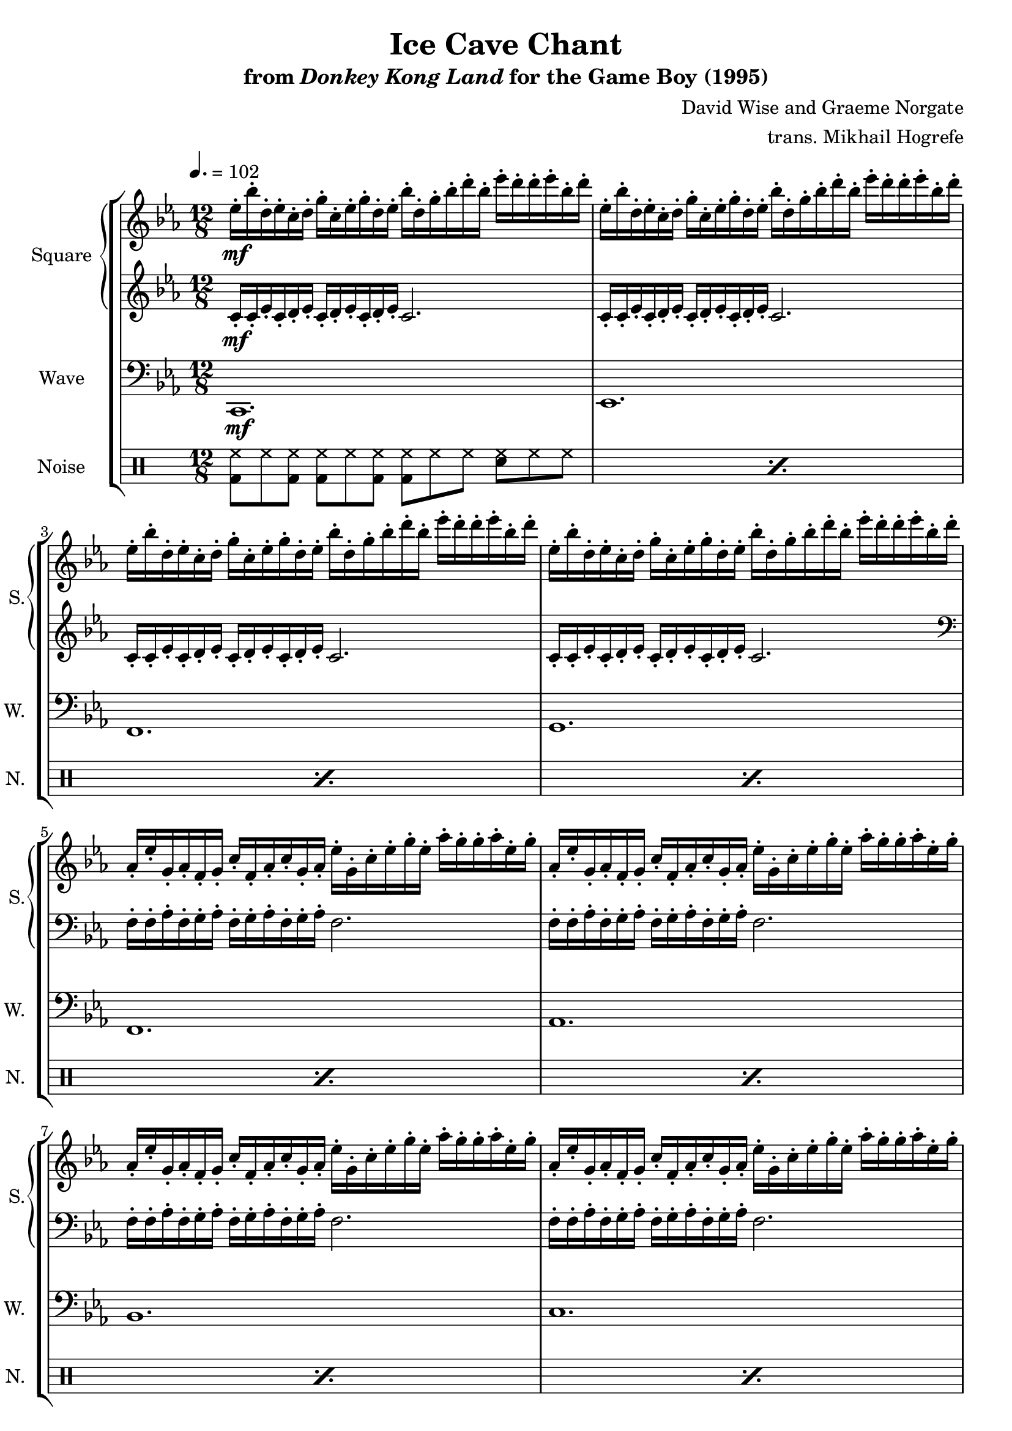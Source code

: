 \version "2.22.0"

smaller = {
    \set fontSize = #-3
    \override Stem #'length-fraction = #0.56
    \override Beam #'thickness = #0.2688
    \override Beam #'length-fraction = #0.56
}

\book {
    \header {
        title = "Ice Cave Chant"
        subtitle = \markup { "from" {\italic "Donkey Kong Land"} "for the Game Boy (1995)" }
        composer = "David Wise and Graeme Norgate"
        arranger = "trans. Mikhail Hogrefe"
    }

    \score {
        {
            \new StaffGroup <<
                \new GrandStaff <<
                    \set GrandStaff.instrumentName = "Square"
                    \set GrandStaff.shortInstrumentName = "S."
                    \new Staff \relative c'' {
            
\key c \minor
\time 12/8
\tempo 4. = 102
                        \repeat volta 2 {
ees16-.\mf bes'-. d,-. ees-. c-. d-. g-. c,-. ees-. g-. d-. ees-. bes'-. d,-. g-. bes-. d-. bes-. ees-. d-. d-. ees-. bes-. d-. 
|
ees,16-. bes'-. d,-. ees-. c-. d-. g-. c,-. ees-. g-. d-. ees-. bes'-. d,-. g-. bes-. d-. bes-. ees-. d-. d-. ees-. bes-. d-. 
|
ees,16-. bes'-. d,-. ees-. c-. d-. g-. c,-. ees-. g-. d-. ees-. bes'-. d,-. g-. bes-. d-. bes-. ees-. d-. d-. ees-. bes-. d-. 
|
ees,16-. bes'-. d,-. ees-. c-. d-. g-. c,-. ees-. g-. d-. ees-. bes'-. d,-. g-. bes-. d-. bes-. ees-. d-. d-. ees-. bes-. d-. 
|
aes,16-. ees'-. g,-. aes-. f-. g-. c-. f,-. aes-. c-. g-. aes-. ees'-. g,-. c-. ees-. g-. ees-. aes-. g-. g-. aes-. ees-. g-. |
aes,16-. ees'-. g,-. aes-. f-. g-. c-. f,-. aes-. c-. g-. aes-. ees'-. g,-. c-. ees-. g-. ees-. aes-. g-. g-. aes-. ees-. g-. |
aes,16-. ees'-. g,-. aes-. f-. g-. c-. f,-. aes-. c-. g-. aes-. ees'-. g,-. c-. ees-. g-. ees-. aes-. g-. g-. aes-. ees-. g-. |
aes,16-. ees'-. g,-. aes-. f-. g-. c-. f,-. aes-. c-. g-. aes-. ees'-. g,-. c-. ees-. g-. ees-. aes-. g-. g-. aes-. ees-. g-. |
c,,16-. g'-. ees-. c-. d-. ees-. c-. d-. ees-. c-. d-. ees-. c-. d-. g-. c,-. bes'-. g-. c-. bes-. bes-. c-. g-. bes-. |
c,16-. g'-. ees-. c-. d-. ees-. c-. d-. ees-. c-. d-. ees-. c-. d-. g-. c,-. bes'-. g-. c-. bes-. bes-. c-. g-. bes-. |
c,16-. g'-. ees-. c-. d-. ees-. c-. d-. ees-. c-. d-. ees-. c-. d-. g-. c,-. bes'-. g-. c-. bes-. bes-. c-. g-. bes-. |
c,16-. g'-. ees-. c-. d-. ees-. c-. d-. ees-. c-. d-. ees-. c-. d-. g-. c,-. bes'-. g-. c-. bes-. bes-. c-. g-. bes-. |
c2 d4 ees d bes |
c1. |
c2 d4 ees f g |
f2. g |
ees16-. bes'-. d,-. ees-. c-. d-. g-. c,-. ees-. g-. d-. ees-. bes'-. d,-. g-. bes-. d-. bes-. ees-. d-. d-. ees-. bes-. d-. 
|
ees,16-. bes'-. d,-. ees-. c-. d-. g-. c,-. ees-. g-. d-. ees-. bes'-. d,-. g-. bes-. d-. bes-. ees-. d-. d-. ees-. bes-. d-. 
|
<c,, ees>8-!->\f 8-! 8-!-> 8-! 8-!-> <bes d>-!-> <a c>8-!-> 8-! 8-!-> 8-! 8-!-> <bes d>-!-> |
<c ees>8-!-> 8-! 8-!-> 8-! 8-!-> <bes d>-!-> <a c>8-!-> 8-! 8-!-> <f' f'>8-! <c c'>-! <ees ees'>-! |
<c ees>8-!-> 8-! 8-!-> 8-! 8-!-> <bes d>-!-> <a c>8-!-> 8-! 8-!-> 8-! 8-!-> <bes d>-!-> |
<c ees>8-!-> 8-! <d f>8-!-> 8-! <c ees>8-!-> <bes d>-!-> <a c>8-!-> 8-! 8-!-> <f' f'>8-! <c c'>-! <ees ees'>-! |
<bes d>8-!-> 8-! <a c>8-!-> 8-! 8-!-> <g bes>8-!-> <bes d>8-!-> 8-! <a c>8-!-> 8-! 8-!-> <g bes>8-!-> |
<bes d>8-!-> 8-! <a c>8-!-> 8-! 8-!-> <g bes>8-!-> <a c>2. |
<c ees>8-!-> 8-! 8-!-> 8-! 8-!-> <bes d>-!-> <a c>8-!-> 8-! 8-!-> 8-! 8-!-> <bes d>-!-> |
<c ees>8-!-> 8-! 8-!-> 8-! 8-!-> <bes d>-!-> <a c>8-!-> 8-! 8-!-> <f' f'>8-! <c c'>-! <ees ees'>-! |
<c ees>8-!-> 8-! 8-!-> 8-! 8-!-> <bes d>-!-> <a c>8-!-> 8-! 8-!-> 8-! 8-!-> <bes d>-!-> |
<c ees>8-!-> 8-! <d f>8-!-> 8-! <c ees>8-!-> <bes d>-!-> <a c>8-!-> 8-! 8-!-> <f' f'>8-! <c c'>-! <ees ees'>-! |
<bes d>8-!-> 8-! <a c>8-!-> 8-! 8-!-> <g bes>8-!-> <bes d>8-!-> 8-! <a c>8-!-> 8-! 8-!-> <g bes>8-!-> |
<bes d>8-!-> 8-! <a c>8-!-> 8-! 8-!-> <g bes>8-!-> <a c>2. |
                        }
\once \override Score.RehearsalMark.self-alignment-X = #RIGHT
\mark \markup { \fontsize #-2 "Loop forever" }
                    }

                    \new Staff \relative c' {                 
\key c \minor
c16-.\mf c-. ees-. c-. d-. ees-. c-. d-. ees-. c-. d-. ees-. c2. |
c16-. c-. ees-. c-. d-. ees-. c-. d-. ees-. c-. d-. ees-. c2. |
c16-. c-. ees-. c-. d-. ees-. c-. d-. ees-. c-. d-. ees-. c2. |
c16-. c-. ees-. c-. d-. ees-. c-. d-. ees-. c-. d-. ees-. c2. |
\clef bass
f,16-. f-. aes-. f-. g-. aes-. f-. g-. aes-. f-. g-. aes-. f2. |
f16-. f-. aes-. f-. g-. aes-. f-. g-. aes-. f-. g-. aes-. f2. |
f16-. f-. aes-. f-. g-. aes-. f-. g-. aes-. f-. g-. aes-. f2. |
f16-. f-. aes-. f-. g-. aes-. f-. g-. aes-. f-. g-. aes-. f2. |
R1.*4
\clef treble
c'16-. g'-. ees-. c-. d-. ees-. c-. d-. ees-. c-. d-. ees-. c-. d-. g-. c,-. bes'-. g-. c-. bes-. bes-. c-. g-. bes-. |
c,16-. g'-. ees-. c-. d-. ees-. c-. d-. ees-. c-. d-. ees-. c-. d-. g-. c,-. bes'-. g-. c-. bes-. bes-. c-. g-. bes-. |
c,16-. g'-. ees-. c-. d-. ees-. c-. d-. ees-. c-. d-. ees-. c-. d-. g-. c,-. bes'-. g-. c-. bes-. bes-. c-. g-. bes-. |
c,16-. g'-. ees-. c-. d-. ees-. c-. d-. ees-. c-. d-. ees-. c-. d-. g-. c,-. bes'-. g-. c-. bes-. bes-. c-. g-. bes-. |
c,16-. c-. ees-. c-. d-. ees-. c-. d-. ees-. c-. d-. ees-. c2. |
c16-. c-. ees-. c-. d-. ees-. c-. d-. ees-. c-. d-. ees-. c2. |
R1.*12
                    }
                >>

                \new Staff \relative c, {
                    \set Staff.instrumentName = "Wave"
                    \set Staff.shortInstrumentName = "W."
\clef bass
\key c \minor
c1.\mf |
ees1. |
f1. |
g1. |
f1. |
aes1. |
bes1. |
c1. |
c,8-.-> c-. c-. c-.-> c-. c-. c-.-> c-. c-. c-. c-. c-. |
ees8-.-> ees-. ees-. ees-.-> ees-. ees-. ees-.-> ees-. ees-. ees-. ees-. ees-. |
f8-.-> f-. f-. f-.-> f-. f-. f-.-> f-. f-. f-. f-. f-. |
g8-.-> g-. g-. g-.-> g-. g-. g-.-> g-. g-. g-. g-. g-. |
c,8-.-> c-. c-. c-.-> c-. c-. c-.-> c-. c-. c-. c-. c-. |
ees8-.-> ees-. ees-. ees-.-> ees-. ees-. ees-.-> ees-. ees-. ees-. ees-. ees-. |
f8-.-> f-. f-. f-.-> f-. f-. f-.-> f-. f-. f-. f-. f-. |
g8-.-> g-. g-. g-.-> g-. g-. g-.-> g-. g-. g-. g-. g-. |
c,1. ~ |
c1. |
\bar "||"
f8-!->\f f-! f-!-> f-!-> f-! f-!-> f-!-> f-! f-!-> f-!-> f-! f-!-> |
f8-!-> f-! f-!-> f-!-> f-! f-!-> f-!-> f-! f-!-> f-!-> f-! f-!-> |
f8-!-> f-! f-!-> f-!-> f-! f-!-> f-!-> f-! f-!-> f-!-> f-! f-!-> |
f8-!-> f-! f-!-> f-!-> f-! f-!-> f-!-> f-! f-!-> f-!-> f-! f-!-> |
ees8-!-> ees-! ees-!-> ees-!-> ees-! ees-!-> ees-!-> ees-! ees-!-> ees-!-> ees-! ees-!-> |
g8-!-> g-! g-!-> g-!-> g-! g-!-> f-!-> f-! f-!-> f-!-> f-! f-!-> |
f8-!-> f-! f-!-> f-!-> f-! f-!-> f-!-> f-! f-!-> f-!-> f-! f-!-> |
f8-!-> f-! f-!-> f-!-> f-! f-!-> f-!-> f-! f-!-> f-!-> f-! f-!-> |
f8-!-> f-! f-!-> f-!-> f-! f-!-> f-!-> f-! f-!-> f-!-> f-! f-!-> |
f8-!-> f-! f-!-> f-!-> f-! f-!-> f-!-> f-! f-!-> f-!-> f-! f-!-> |
ees8-!-> ees-! ees-!-> ees-!-> ees-! ees-!-> ees-!-> ees-! ees-!-> ees-!-> ees-! ees-!-> |
g8-!-> g-! g-!-> g-!-> g-! g-!-> f-!-> f-! f-!-> f-!-> f-! f-!-> |
                }

                \new DrumStaff {
                    \drummode {
                        \set Staff.instrumentName="Noise"
                        \set Staff.shortInstrumentName="N."
\repeat percent 18 { <bd hh>8 hh <bd hh> <bd hh> hh <bd hh> <bd hh> hh hh <sn hh> hh hh | }
\repeat percent 12 { <bd hh>8 hh <bd hh> <sn hh> hh <bd hh> <bd hh> hh <bd hh> <sn hh> hh <bd hh> | }
                    }
                }
            >>
        }
        \layout {
            \context {
                \Staff
                \RemoveEmptyStaves
            }
            \context {
                \DrumStaff
                \RemoveEmptyStaves
            }
        }
    }
}
